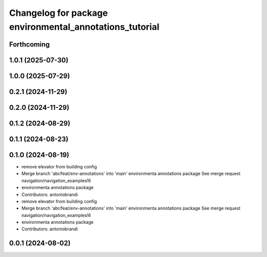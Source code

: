 ^^^^^^^^^^^^^^^^^^^^^^^^^^^^^^^^^^^^^^^^^^^^^^^^^^^^^^^^
Changelog for package environmental_annotations_tutorial
^^^^^^^^^^^^^^^^^^^^^^^^^^^^^^^^^^^^^^^^^^^^^^^^^^^^^^^^

Forthcoming
-----------

1.0.1 (2025-07-30)
------------------

1.0.0 (2025-07-29)
------------------

0.2.1 (2024-11-29)
------------------

0.2.0 (2024-11-29)
------------------

0.1.2 (2024-08-29)
------------------

0.1.1 (2024-08-23)
------------------

0.1.0 (2024-08-19)
------------------
* remove elevator from building config
* Merge branch 'abr/feat/env-annotations' into 'main'
  environmenta annotations package
  See merge request navigation/navigation_examples!6
* environmenta annotations package
* Contributors: antoniobrandi

* remove elevator from building config
* Merge branch 'abr/feat/env-annotations' into 'main'
  environmenta annotations package
  See merge request navigation/navigation_examples!6
* environmenta annotations package
* Contributors: antoniobrandi

0.0.1 (2024-08-02)
------------------
